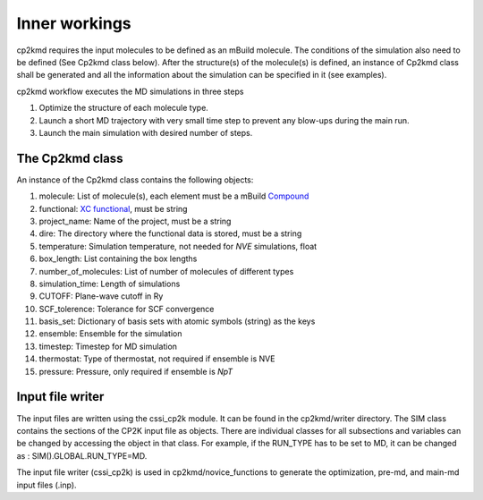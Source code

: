 Inner workings
===============
cp2kmd requires the input molecules to be defined as an mBuild molecule. The conditions of the simulation also need to be defined (See Cp2kmd class below).
After the structure(s) of the molecule(s) is defined, an instance of Cp2kmd class shall be generated and all the information about the simulation can be specified in it (see examples).

cp2kmd workflow executes the MD simulations in three steps

#. Optimize the structure of each molecule type.
#. Launch a short MD trajectory with very small time step to prevent any blow-ups during the main run.
#. Launch the main simulation with desired number of steps.



The Cp2kmd class
-----------------
An instance of the Cp2kmd class contains the following objects:

#. molecule: List of molecule(s), each element must be a mBuild `Compound <https://mbuild.mosdef.org/en/stable/data_structures.html>`_
#. functional:  `XC functional <https://manual.cp2k.org/trunk/CP2K_INPUT/ATOM/METHOD/XC/XC_FUNCTIONAL.html>`_, must be string
#. project_name: Name of the project, must be a string
#. dire: The directory where the functional data is stored, must be a string
#. temperature: Simulation temperature, not needed for *NVE* simulations, float
#. box_length: List containing the box lengths
#. number_of_molecules: List of number of molecules of different types
#. simulation_time: Length of simulations
#. CUTOFF: Plane-wave cutoff in Ry
#. SCF_tolerence: Tolerance for SCF convergence
#. basis_set: Dictionary of basis sets with atomic symbols (string) as the keys
#. ensemble: Ensemble for the simulation
#. timestep: Timestep for MD simulation
#. thermostat: Type of thermostat, not required if ensemble is NVE
#. pressure: Pressure, only required if ensemble is *NpT*


Input file writer
------------------

The input files are written using the cssi_cp2k module. It can be found in the cp2kmd/writer directory.
The SIM class contains the sections of the CP2K input file as objects. There are individual classes for all subsections and variables can be changed by accessing the object in that class.
For example, if the RUN_TYPE has to be set to MD, it can be changed as : SIM().GLOBAL.RUN_TYPE=MD.

The input file writer (cssi_cp2k) is used in cp2kmd/novice_functions to generate the optimization, pre-md, and main-md input files (.inp).



